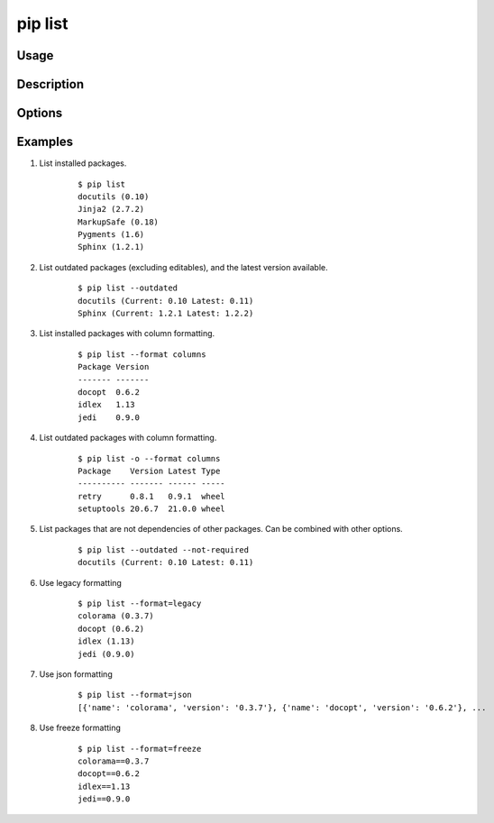 .. _`pip list`:

pip list
---------

Usage
*****

.. pip-command-usage:: list

Description
***********

.. pip-command-description:: list

Options
*******

.. pip-command-options:: list

.. pip-index-options::


Examples
********

#. List installed packages.

    ::

     $ pip list
     docutils (0.10)
     Jinja2 (2.7.2)
     MarkupSafe (0.18)
     Pygments (1.6)
     Sphinx (1.2.1)

#. List outdated packages (excluding editables), and the latest version available.

    ::

     $ pip list --outdated
     docutils (Current: 0.10 Latest: 0.11)
     Sphinx (Current: 1.2.1 Latest: 1.2.2)

#. List installed packages with column formatting.

    ::

     $ pip list --format columns
     Package Version
     ------- -------
     docopt  0.6.2
     idlex   1.13
     jedi    0.9.0

#. List outdated packages with column formatting.

    ::

     $ pip list -o --format columns
     Package    Version Latest Type
     ---------- ------- ------ -----
     retry      0.8.1   0.9.1  wheel
     setuptools 20.6.7  21.0.0 wheel

#. List packages that are not dependencies of other packages. Can be combined with
   other options.

    ::

     $ pip list --outdated --not-required
     docutils (Current: 0.10 Latest: 0.11)

#. Use legacy formatting

    ::

     $ pip list --format=legacy
     colorama (0.3.7)
     docopt (0.6.2)
     idlex (1.13)
     jedi (0.9.0)

#. Use json formatting

    ::

     $ pip list --format=json
     [{'name': 'colorama', 'version': '0.3.7'}, {'name': 'docopt', 'version': '0.6.2'}, ...

#. Use freeze formatting

    ::

     $ pip list --format=freeze
     colorama==0.3.7
     docopt==0.6.2
     idlex==1.13
     jedi==0.9.0
